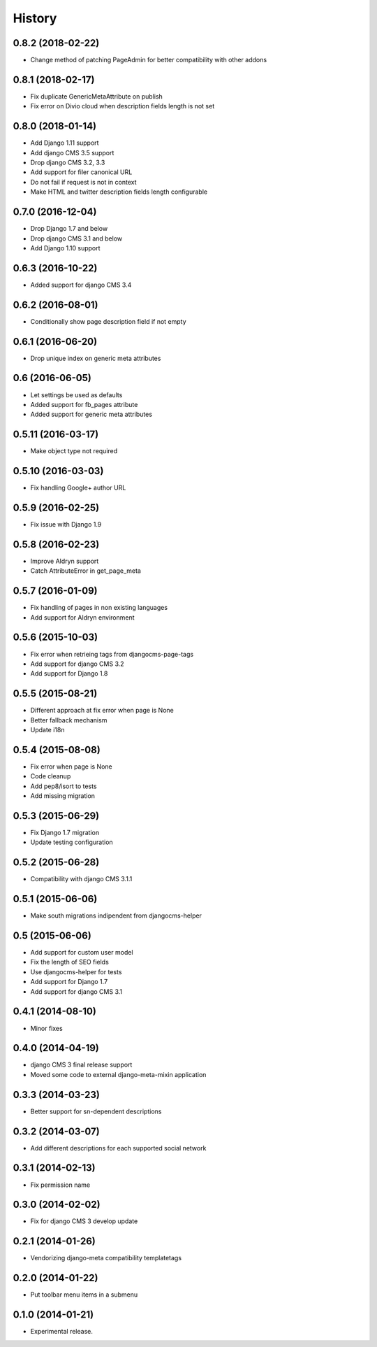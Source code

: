 .. :changelog:

*******
History
*******

0.8.2 (2018-02-22)
==================

* Change method of patching PageAdmin for better compatibility with other addons

0.8.1 (2018-02-17)
==================

* Fix duplicate GenericMetaAttribute on publish
* Fix error on Divio cloud when description fields length is not set

0.8.0 (2018-01-14)
==================

* Add Django 1.11 support
* Add django CMS 3.5 support
* Drop django CMS 3.2, 3.3
* Add support for filer canonical URL
* Do not fail if request is not in context
* Make HTML and twitter description fields length configurable

0.7.0 (2016-12-04)
==================

* Drop Django 1.7 and below
* Drop django CMS 3.1 and below
* Add Django 1.10 support

0.6.3 (2016-10-22)
==================

* Added support for django CMS 3.4

0.6.2 (2016-08-01)
==================

* Conditionally show page description field if not empty

0.6.1 (2016-06-20)
==================

* Drop unique index on generic meta attributes

0.6 (2016-06-05)
================

* Let settings be used as defaults
* Added support for fb_pages attribute
* Added support for generic meta attributes

0.5.11 (2016-03-17)
===================

* Make object type not required

0.5.10 (2016-03-03)
===================

* Fix handling Google+ author URL

0.5.9 (2016-02-25)
==================

* Fix issue with Django 1.9

0.5.8 (2016-02-23)
==================

* Improve Aldryn support
* Catch AttributeError in get_page_meta

0.5.7 (2016-01-09)
==================

* Fix handling of pages in non existing languages
* Add support for Aldryn environment

0.5.6 (2015-10-03)
==================

* Fix error when retrieing tags from djangocms-page-tags
* Add support for django CMS 3.2
* Add support for Django 1.8

0.5.5 (2015-08-21)
==================

* Different approach at fix error when page is None
* Better fallback mechanism
* Update i18n

0.5.4 (2015-08-08)
==================

* Fix error when page is None
* Code cleanup
* Add pep8/isort to tests
* Add missing migration

0.5.3 (2015-06-29)
==================

* Fix Django 1.7 migration
* Update testing configuration

0.5.2 (2015-06-28)
==================

* Compatibility with django CMS 3.1.1

0.5.1 (2015-06-06)
==================

* Make south migrations indipendent from djangocms-helper

0.5 (2015-06-06)
================

* Add support for custom user model
* Fix the length of SEO fields
* Use djangocms-helper for tests
* Add support for Django 1.7
* Add support for django CMS 3.1

0.4.1 (2014-08-10)
==================

* Minor fixes

0.4.0 (2014-04-19)
==================

* django CMS 3 final release support
* Moved some code to external django-meta-mixin application

0.3.3 (2014-03-23)
==================

* Better support for sn-dependent descriptions

0.3.2 (2014-03-07)
==================

* Add different descriptions for each supported social network

0.3.1 (2014-02-13)
==================

* Fix permission name

0.3.0 (2014-02-02)
==================

* Fix for django CMS 3 develop update

0.2.1 (2014-01-26)
==================

* Vendorizing django-meta compatibility templatetags

0.2.0 (2014-01-22)
==================

* Put toolbar menu items in a submenu

0.1.0 (2014-01-21)
==================

* Experimental release.

